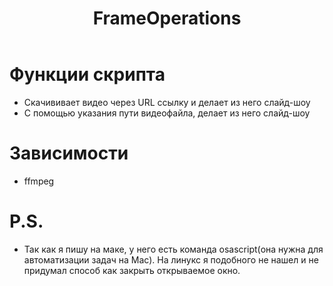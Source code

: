 #+title: FrameOperations
#+property: header-args :tangle webcop
#+auto_tangle: t
* Функции скрипта
 * Скачививает видео через URL ссылку и делает из него слайд-шоу
 * С помощью указания пути видеофайла, делает из него слайд-шоу
* Зависимости
- ffmpeg
* P.S.
 * Так как я пишу на маке, у него есть команда osascript(она нужна для автоматизации задач на Mac). На линукс я подобного не нашел и не придумал способ как закрыть открываемое окно.
